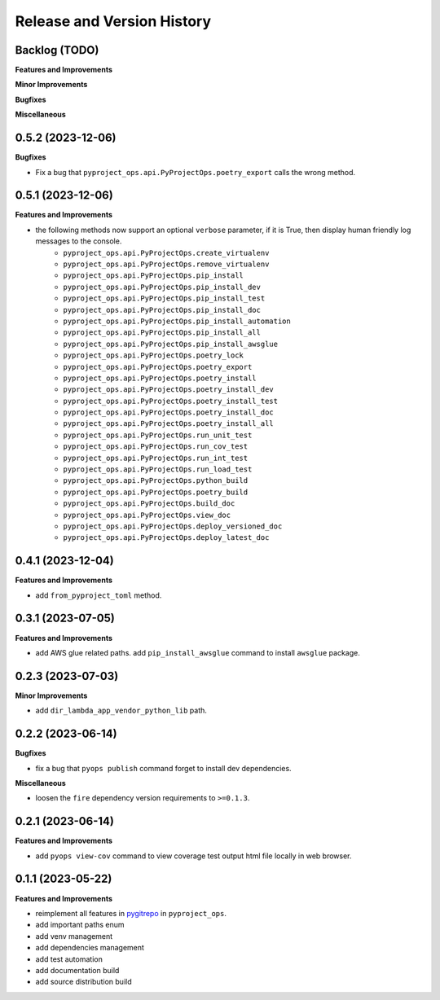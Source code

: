 .. _release_history:

Release and Version History
==============================================================================


Backlog (TODO)
~~~~~~~~~~~~~~~~~~~~~~~~~~~~~~~~~~~~~~~~~~~~~~~~~~~~~~~~~~~~~~~~~~~~~~~~~~~~~~
**Features and Improvements**

**Minor Improvements**

**Bugfixes**

**Miscellaneous**


0.5.2 (2023-12-06)
~~~~~~~~~~~~~~~~~~~~~~~~~~~~~~~~~~~~~~~~~~~~~~~~~~~~~~~~~~~~~~~~~~~~~~~~~~~~~~
**Bugfixes**

- Fix a bug that ``pyproject_ops.api.PyProjectOps.poetry_export`` calls the wrong method.


0.5.1 (2023-12-06)
~~~~~~~~~~~~~~~~~~~~~~~~~~~~~~~~~~~~~~~~~~~~~~~~~~~~~~~~~~~~~~~~~~~~~~~~~~~~~~
**Features and Improvements**

- the following methods now support an optional ``verbose`` parameter, if it is True, then display human friendly log messages to the console.
    - ``pyproject_ops.api.PyProjectOps.create_virtualenv``
    - ``pyproject_ops.api.PyProjectOps.remove_virtualenv``
    - ``pyproject_ops.api.PyProjectOps.pip_install``
    - ``pyproject_ops.api.PyProjectOps.pip_install_dev``
    - ``pyproject_ops.api.PyProjectOps.pip_install_test``
    - ``pyproject_ops.api.PyProjectOps.pip_install_doc``
    - ``pyproject_ops.api.PyProjectOps.pip_install_automation``
    - ``pyproject_ops.api.PyProjectOps.pip_install_all``
    - ``pyproject_ops.api.PyProjectOps.pip_install_awsglue``
    - ``pyproject_ops.api.PyProjectOps.poetry_lock``
    - ``pyproject_ops.api.PyProjectOps.poetry_export``
    - ``pyproject_ops.api.PyProjectOps.poetry_install``
    - ``pyproject_ops.api.PyProjectOps.poetry_install_dev``
    - ``pyproject_ops.api.PyProjectOps.poetry_install_test``
    - ``pyproject_ops.api.PyProjectOps.poetry_install_doc``
    - ``pyproject_ops.api.PyProjectOps.poetry_install_all``
    - ``pyproject_ops.api.PyProjectOps.run_unit_test``
    - ``pyproject_ops.api.PyProjectOps.run_cov_test``
    - ``pyproject_ops.api.PyProjectOps.run_int_test``
    - ``pyproject_ops.api.PyProjectOps.run_load_test``
    - ``pyproject_ops.api.PyProjectOps.python_build``
    - ``pyproject_ops.api.PyProjectOps.poetry_build``
    - ``pyproject_ops.api.PyProjectOps.build_doc``
    - ``pyproject_ops.api.PyProjectOps.view_doc``
    - ``pyproject_ops.api.PyProjectOps.deploy_versioned_doc``
    - ``pyproject_ops.api.PyProjectOps.deploy_latest_doc``


0.4.1 (2023-12-04)
~~~~~~~~~~~~~~~~~~~~~~~~~~~~~~~~~~~~~~~~~~~~~~~~~~~~~~~~~~~~~~~~~~~~~~~~~~~~~~
**Features and Improvements**

- add ``from_pyproject_toml`` method.


0.3.1 (2023-07-05)
~~~~~~~~~~~~~~~~~~~~~~~~~~~~~~~~~~~~~~~~~~~~~~~~~~~~~~~~~~~~~~~~~~~~~~~~~~~~~~
**Features and Improvements**

- add AWS glue related paths. add ``pip_install_awsglue`` command to install ``awsglue`` package.


0.2.3 (2023-07-03)
~~~~~~~~~~~~~~~~~~~~~~~~~~~~~~~~~~~~~~~~~~~~~~~~~~~~~~~~~~~~~~~~~~~~~~~~~~~~~~
**Minor Improvements**

- add ``dir_lambda_app_vendor_python_lib`` path.


0.2.2 (2023-06-14)
~~~~~~~~~~~~~~~~~~~~~~~~~~~~~~~~~~~~~~~~~~~~~~~~~~~~~~~~~~~~~~~~~~~~~~~~~~~~~~
**Bugfixes**

- fix a bug that ``pyops publish`` command forget to install dev dependencies.

**Miscellaneous**

- loosen the ``fire`` dependency version requirements to ``>=0.1.3``.


0.2.1 (2023-06-14)
~~~~~~~~~~~~~~~~~~~~~~~~~~~~~~~~~~~~~~~~~~~~~~~~~~~~~~~~~~~~~~~~~~~~~~~~~~~~~~
**Features and Improvements**

- add ``pyops view-cov`` command to view coverage test output html file locally in web browser.


0.1.1 (2023-05-22)
~~~~~~~~~~~~~~~~~~~~~~~~~~~~~~~~~~~~~~~~~~~~~~~~~~~~~~~~~~~~~~~~~~~~~~~~~~~~~~
**Features and Improvements**

- reimplement all features in `pygitrepo <https://github.com/MacHu-GWU/pygitrepo-project>`_ in ``pyproject_ops``.
- add important paths enum
- add venv management
- add dependencies management
- add test automation
- add documentation build
- add source distribution build
